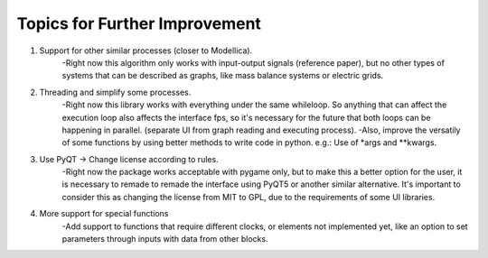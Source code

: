 Topics for Further Improvement
==============================

.. What can be done in the future?

#. Support for other similar processes (closer to Modellica).
    -Right now this algorithm only works with input-output signals (reference paper), but no other types of systems that can be described as graphs, like mass balance systems or electric grids.

#. Threading and simplify some processes.
    -Right now this library works with everything under the same whileloop. So anything that can affect the execution loop also affects the interface fps, so it's necessary for the future that both loops can be happening in parallel. (separate UI from graph reading and executing process).
    -Also, improve the versatily of some functions by using better methods to write code in python. e.g.: Use of *args and **kwargs.

#. Use PyQT -> Change license according to rules.
    -Right now the package works acceptable with pygame only, but to make this a better option for the user, it is necessary to remade to remade the interface using PyQT5 or another similar alternative. It's important to consider this as changing the license from MIT to GPL, due to the requirements of some UI libraries.

#. More support for special functions
    -Add support to functions that require different clocks, or elements not implemented yet, like an option to set parameters through inputs with data from other blocks.